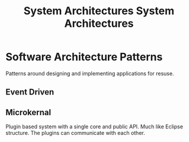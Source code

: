 #+TITLE: System Architectures
#+TITLE: System Architectures

* Software Architecture Patterns
Patterns around designing and implementing applications for resuse.

** Event Driven
** Microkernal
Plugin based system with a single core and public API. Much like Eclipse structure. The plugins can communicate with each other.
